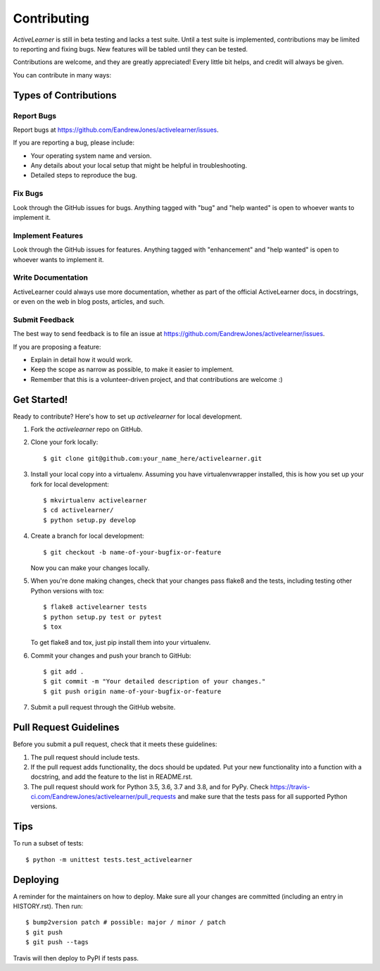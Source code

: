 .. highlight:: shell

============
Contributing
============

`ActiveLearner` is still in beta testing and lacks a test suite. Until a test suite is implemented,
contributions may be limited to reporting and fixing bugs. New features will be tabled until they can be
tested.

Contributions are welcome, and they are greatly appreciated! Every little bit helps, and credit will always be given.

You can contribute in many ways:

Types of Contributions
----------------------

Report Bugs
~~~~~~~~~~~

Report bugs at https://github.com/EandrewJones/activelearner/issues.

If you are reporting a bug, please include:

* Your operating system name and version.
* Any details about your local setup that might be helpful in troubleshooting.
* Detailed steps to reproduce the bug.

Fix Bugs
~~~~~~~~

Look through the GitHub issues for bugs. Anything tagged with "bug" and "help
wanted" is open to whoever wants to implement it.

Implement Features
~~~~~~~~~~~~~~~~~~

Look through the GitHub issues for features. Anything tagged with "enhancement"
and "help wanted" is open to whoever wants to implement it.

Write Documentation
~~~~~~~~~~~~~~~~~~~

ActiveLearner could always use more documentation, whether as part of the
official ActiveLearner docs, in docstrings, or even on the web in blog posts,
articles, and such.

Submit Feedback
~~~~~~~~~~~~~~~

The best way to send feedback is to file an issue at https://github.com/EandrewJones/activelearner/issues.

If you are proposing a feature:

* Explain in detail how it would work.
* Keep the scope as narrow as possible, to make it easier to implement.
* Remember that this is a volunteer-driven project, and that contributions
  are welcome :)

Get Started!
------------

Ready to contribute? Here's how to set up `activelearner` for local development.

1. Fork the `activelearner` repo on GitHub.
2. Clone your fork locally::

    $ git clone git@github.com:your_name_here/activelearner.git

3. Install your local copy into a virtualenv. Assuming you have virtualenvwrapper installed, this is how you set up your fork for local development::

    $ mkvirtualenv activelearner
    $ cd activelearner/
    $ python setup.py develop

4. Create a branch for local development::

    $ git checkout -b name-of-your-bugfix-or-feature

   Now you can make your changes locally.

5. When you're done making changes, check that your changes pass flake8 and the
   tests, including testing other Python versions with tox::

    $ flake8 activelearner tests
    $ python setup.py test or pytest
    $ tox

   To get flake8 and tox, just pip install them into your virtualenv.

6. Commit your changes and push your branch to GitHub::

    $ git add .
    $ git commit -m "Your detailed description of your changes."
    $ git push origin name-of-your-bugfix-or-feature

7. Submit a pull request through the GitHub website.

Pull Request Guidelines
-----------------------

Before you submit a pull request, check that it meets these guidelines:

1. The pull request should include tests.
2. If the pull request adds functionality, the docs should be updated. Put
   your new functionality into a function with a docstring, and add the
   feature to the list in README.rst.
3. The pull request should work for Python 3.5, 3.6, 3.7 and 3.8, and for PyPy. Check
   https://travis-ci.com/EandrewJones/activelearner/pull_requests
   and make sure that the tests pass for all supported Python versions.

Tips
----

To run a subset of tests::


    $ python -m unittest tests.test_activelearner

Deploying
---------

A reminder for the maintainers on how to deploy.
Make sure all your changes are committed (including an entry in HISTORY.rst).
Then run::

$ bump2version patch # possible: major / minor / patch
$ git push
$ git push --tags

Travis will then deploy to PyPI if tests pass.
